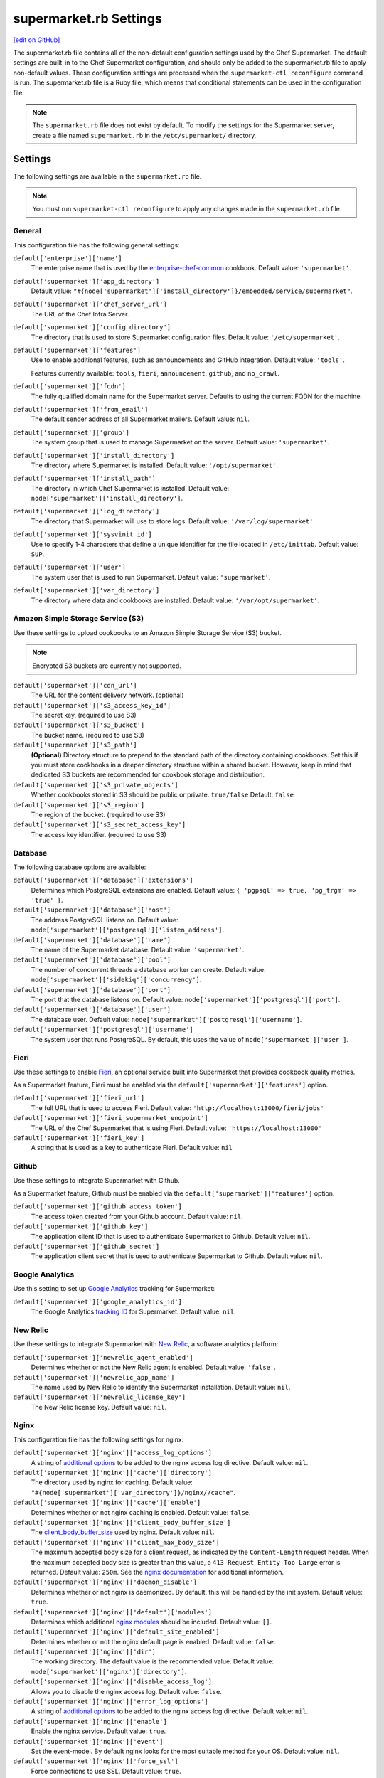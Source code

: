 =====================================================
supermarket.rb Settings
=====================================================
`[edit on GitHub] <https://github.com/chef/chef-web-docs/blob/master/chef_master/source/config_rb_supermarket.rst>`__

.. tag config_rb_supermarket_summary

The supermarket.rb file contains all of the non-default configuration settings used by the Chef Supermarket. The default settings are built-in to the Chef Supermarket configuration, and should only be added to the supermarket.rb file to apply non-default values. These configuration settings are processed when the ``supermarket-ctl reconfigure`` command is run. The supermarket.rb file is a Ruby file, which means that conditional statements can be used in the configuration file.

.. end_tag

.. note:: The ``supermarket.rb`` file does not exist by default. To modify the settings for the Supermarket server, create a file named ``supermarket.rb`` in the ``/etc/supermarket/`` directory.

Settings
=====================================================
The following settings are available in the ``supermarket.rb`` file.

.. note:: You must run ``supermarket-ctl reconfigure`` to apply any changes made in the ``supermarket.rb`` file.

General
-----------------------------------------------------
This configuration file has the following general settings:

``default['enterprise']['name']``
   The enterprise name that is used by the `enterprise-chef-common <https://github.com/chef-cookbooks/enterprise-chef-common>`__ cookbook. Default value: ``'supermarket'``.

``default['supermarket']['app_directory']``
   Default value: ``"#{node['supermarket']['install_directory']}/embedded/service/supermarket"``.

``default['supermarket']['chef_server_url']``
   The URL of the Chef Infra Server.

``default['supermarket']['config_directory']``
   The directory that is used to store Supermarket configuration files. Default value: ``'/etc/supermarket'``.

``default['supermarket']['features']``
     Use to enable additional features, such as announcements and GitHub integration. Default value: ``'tools'``.

     Features currently available: ``tools``, ``fieri``, ``announcement``, ``github``, and ``no_crawl``.

``default['supermarket']['fqdn']``
   The fully qualified domain name for the Supermarket server. Defaults to using the current FQDN for the machine.

``default['supermarket']['from_email']``
   The default sender address of all Supermarket mailers. Default value: ``nil``.

``default['supermarket']['group']``
   The system group that is used to manage Supermarket on the server. Default value: ``'supermarket'``.

``default['supermarket']['install_directory']``
   The directory where Supermarket is installed. Default value: ``'/opt/supermarket'``.

``default['supermarket']['install_path']``
   The directory in which Chef Supermarket is installed. Default value: ``node['supermarket']['install_directory']``.

``default['supermarket']['log_directory']``
   The directory that Supermarket will use to store logs. Default value: ``'/var/log/supermarket'``.

``default['supermarket']['sysvinit_id']``
   Use to specify 1-4 characters that define a unique identifier for the file located in ``/etc/inittab``. Default value: ``SUP``.

``default['supermarket']['user']``
   The system user that is used to run Supermarket. Default value: ``'supermarket'``.

``default['supermarket']['var_directory']``
   The directory where data and cookbooks are installed. Default value: ``'/var/opt/supermarket'``.

.. default['supermarket']['port'] = node['supermarket']['nginx']['force_ssl'] ? node['supermarket']['nginx']['ssl_port'] : node['supermarket']['non_ssl_port']
.. default['supermarket']['protocol'] = node['supermarket']['nginx']['force_ssl'] ? 'https' : 'http'
.. default['supermarket']['pubsubhubbub_callback_url'] = nil
.. default['supermarket']['pubsubhubbub_secret'] = nil
.. default['supermarket']['redis_url'] = "redis://#{node['supermarket']['redis']['bind']}:#{node['supermarket']['redis']['port']}/0/supermarket"

Amazon Simple Storage Service (S3)
-----------------------------------------------------
Use these settings to upload cookbooks to an Amazon Simple Storage Service (S3) bucket. 

.. note:: Encrypted S3 buckets are currently not supported.

``default['supermarket']['cdn_url']``
   The URL for the content delivery network. (optional)

``default['supermarket']['s3_access_key_id']``
   The secret key. (required to use S3)

``default['supermarket']['s3_bucket']``
   The bucket name. (required to use S3)

``default['supermarket']['s3_path']``
   **(Optional)** Directory structure to prepend to the standard path of the directory containing cookbooks. Set this if you must store cookbooks in a deeper directory structure within a shared bucket. However, keep in mind that dedicated S3 buckets are recommended for cookbook storage and distribution.

``default['supermarket']['s3_private_objects']``
   Whether cookbooks stored in S3 should be public or private. ``true/false`` Default: ``false``

``default['supermarket']['s3_region']``
   The region of the bucket. (required to use S3)

``default['supermarket']['s3_secret_access_key']``
   The access key identifier. (required to use S3)

Database
-----------------------------------------------------
The following database options are available:

``default['supermarket']['database']['extensions']``
   Determines which PostgreSQL extensions are enabled. Default value: ``{ 'pgpsql' => true, 'pg_trgm' => 'true' }``.

``default['supermarket']['database']['host']``
   The address PostgreSQL listens on. Default value: ``node['supermarket']['postgresql']['listen_address']``.

``default['supermarket']['database']['name']``
   The name of the Supermarket database. Default value: ``'supermarket'``.

``default['supermarket']['database']['pool']``
   The number of concurrent threads a database worker can create. Default value: ``node['supermarket']['sidekiq']['concurrency']``.

``default['supermarket']['database']['port']``
   The port that the database listens on. Default value: ``node['supermarket']['postgresql']['port']``.

``default['supermarket']['database']['user']``
   The database user. Default value: ``node['supermarket']['postgresql']['username']``.

``default['supermarket']['postgresql']['username']``
   The system user that runs PostgreSQL. By default, this uses the value of ``node['supermarket']['user']``.

Fieri
-----------------------------------------------------
Use these settings to enable `Fieri </supermarket.html#fieri>`__, an optional service built into Supermarket that provides cookbook quality metrics.

As a Supermarket feature, Fieri must be enabled via the ``default['supermarket']['features']`` option.

``default['supermarket']['fieri_url']``
   The full URL that is used to access Fieri. Default value: ``'http://localhost:13000/fieri/jobs'``

``default['supermarket']['fieri_supermarket_endpoint']``
   The URL of the Chef Supermarket that is using Fieri. Default value: ``'https://localhost:13000'``

``default['supermarket']['fieri_key']``
   A string that is used as a key to authenticate Fieri. Default value: ``nil``

Github
-----------------------------------------------------
Use these settings to integrate Supermarket with Github.

As a Supermarket feature, Github must be enabled via the ``default['supermarket']['features']`` option.

``default['supermarket']['github_access_token']``
   The access token created from your Github account. Default value: ``nil``.

``default['supermarket']['github_key']``
   The application client ID that is used to authenticate Supermarket to Github. Default value: ``nil``.

``default['supermarket']['github_secret']``
   The application client secret that is used to authenticate Supermarket to Github. Default value: ``nil``.

Google Analytics
-----------------------------------------------------
Use this setting to set up `Google Analytics <https://analytics.google.com>`__ tracking for Supermarket:

``default['supermarket']['google_analytics_id']``
   The Google Analytics `tracking ID <https://support.google.com/analytics/answer/7372977?hl=en>`__ for Supermarket. Default value: ``nil``.

New Relic
-----------------------------------------------------
Use these settings to integrate Supermarket with `New Relic <https://newrelic.com/>`__, a software analytics platform:

``default['supermarket']['newrelic_agent_enabled']``
   Determines whether or not the New Relic agent is enabled. Default value: ``'false'``.

``default['supermarket']['newrelic_app_name']``
   The name used by New Relic to identify the Supermarket installation. Default value: ``nil``.

``default['supermarket']['newrelic_license_key']``
   The New Relic license key. Default value: ``nil``.

Nginx
-----------------------------------------------------
This configuration file has the following settings for nginx:

``default['supermarket']['nginx']['access_log_options']``
   A string of `additional options <https://nginx.org/en/docs/http/ngx_http_log_module.html>`__ to be added to the nginx access log directive. Default value: ``nil``.

``default['supermarket']['nginx']['cache']['directory']``
   The directory used by nginx for caching. Default value: ``"#{node['supermarket']['var_directory']}/nginx//cache"``.

``default['supermarket']['nginx']['cache']['enable']``
   Determines whether or not nginx caching is enabled. Default value: ``false``.

``default['supermarket']['nginx']['client_body_buffer_size']``
   The `client_body_buffer_size <https://nginx.org/en/docs/http/ngx_http_core_module.html#client_body_buffer_size>`__ used by nginx. Default value: ``nil``.

``default['supermarket']['nginx']['client_max_body_size']``
   The maximum accepted body size for a client request, as indicated by the ``Content-Length`` request header. When the maximum accepted body size is greater than this value, a ``413 Request Entity Too Large`` error is returned. Default value: ``250m``. See the `nginx documentation <https://nginx.org/en/docs/http/ngx_http_core_module.html#client_max_body_size>`__ for additional information.

``default['supermarket']['nginx']['daemon_disable']``
   Determines whether or not nginx is daemonized. By default, this will be handled by the init system. Default value: ``true``.

``default['supermarket']['nginx']['default']['modules']``
   Determines which additional `nginx modules <https://www.nginx.com/resources/wiki/modules/>`__ should be included. Default value: ``[]``.

``default['supermarket']['nginx']['default_site_enabled']``
   Determines whether or not the nginx default page is enabled. Default value: ``false``.

``default['supermarket']['nginx']['dir']``
   The working directory. The default value is the recommended value. Default value: ``node['supermarket']['nginx']['directory']``.

``default['supermarket']['nginx']['disable_access_log']``
   Allows you to disable the nginx access log. Default value: ``false``.

``default['supermarket']['nginx']['error_log_options']``
   A string of `additional options <https://nginx.org/en/docs/http/ngx_http_log_module.html>`__ to be added to the nginx access log directive. Default value: ``nil``.

``default['supermarket']['nginx']['enable']``
   Enable the nginx service. Default value: ``true``.

``default['supermarket']['nginx']['event']``
   Set the event-model. By default nginx looks for the most suitable method for your OS. Default value: ``nil``.

``default['supermarket']['nginx']['force_ssl']``
   Force connections to use SSL. Default value: ``true``.

``default['supermarket']['nginx']['group']``
   The system group that is used to manage nginx. Default value: ``node['supermarket']['group']``.

``default['supermarket']['nginx']['gzip']``
   Enable gzip compression. Default value: ``on``.

``default['supermarket']['gzip_buffers']``
   Set the `gzip buffer <https://nginx.org/en/docs/http/ngx_http_gzip_module.html#gzip_buffers>` size. The nginx default is equal to one memory page. Default value: ``nil``.

``default['supermarket']['nginx']['gzip_comp_level']``
   The compression level used with gzip, from least amount of compression (``1``, fastest) to the most (``2``, slowest). Default value: ``2``.

``default['supermarket']['gzip_disable']``
   Disables gzip compression when a ``User-Agent`` field is present in headers matching the specified regular expressions. Default value: ``'MSIE [1-6]\.'``.

``default['supermarket']['nginx']['gzip_http_version']``
   Enable gzip depending on the version of the HTTP request. Default value: ``1.0``.

``default['supermarket']['gzip_min_length']``
   The minimum reponse length that will be compressed by gzip, as determined by the ``Content-Length`` response header. Default value: ``1000``.

``default['supermarket']['nginx']['gzip_proxied']``
   Determines whether or not proxied requests are compressed with gzip, based on the presence of the ``Via`` request header field. Default value: ``any``.

``default['supermarket']['nginx']['gzip_static']``
   Allows you to send precompressed files with the ``.gz`` file extension instead of regular files. Requires the `ngx_http_gzip_static_module <https://nginx.org/en/docs/http/ngx_http_gzip_static_module.html>`__ module. Default value: ``'off'``.

``default['supermarket']['nginx']['gzip_types']``
   Enable compression for the specified MIME-types. Default value: ``[ 'text/plain', 'text/css', 'application/x-javascript', 'text/xml', 'application/xml', 'application/xml+rss', 'application/atom+xml', 'text/javascript', 'application/javascript', 'application/json' ]``.

``default['supermarket']['gzip_vary']``
   Determines whether or not the ``Vary: Accept-Encoding`` response header field is inserted when the following directives are active: ``gzip``,``gzip_static``, or ``gunzip``. Default value: ``'off'``.

``default['supermarket']['nginx']['keepalive']``
   Use to enable `Keepalived <http://www.keepalived.org/documentation.html>`__. Default value: ``'on'``.

``default['supermarket']['nginx']['keepalive_timeout']``
   The amount of time (in seconds) to wait for requests on a ``Keepalived`` connection. Default value: ``65``.

``default['supermarket']['nginx']['log_dir']``
   The directory in which log data is stored. The default value is the recommended value. Default value: ``node['supermarket']['nginx']['log_directory']``.

``default['supermarket']['nginx']['log_rotation']``
   The log rotation policy for this service. Log files are rotated when they exceed ``file_maxbytes``. The maximum number of log files in the rotation is defined by ``num_to_keep``. Default value: ``{ 'file_maxbytes' => 104857600, 'num_to_keep' => 10 }``

``default['supermarket']['nginx']['multi_accept']``
   Determines whether a worker process accepts a single connection at a time, or all new connections at one time. The default value sets this to a single connection at a time. Default value: ``false``.

``default['supermarket']['nginx']['non_ssl_port']``
   The port on which the WebUI and API are bound for non-SSL connections. Default value: ``80``. Set to ``false`` to disable non-SSL connections.

``default['supermarket']['nginx']['pid']``
   The system process ID for the nginx service. Default value: ``"#{node['supermarket']['nginx']['directory']}/nginx.pid"``.

``default['supermarket']['nginx']['proxy_read_timeout']``
   Defines a timeout between two successive read operations for reading a response from the proxied server. Default value: ``nil``.

``default['supermarket']['nginx']['redirect_to_canonical']``
   Redirect requests to the Supermarket server FQDN. Default value: ``true``.

``default['supermarket']['nginx']['sendfile']``
   Copy data between file descriptors when ``sendfile()`` is used. Default value: ``on``.

``default['supermarket']['nginx']['server_names_hash_bucket_size']``
   The size of the bucket that contains the server names hash tables. Default value: ``64``.

``default['supermarket']['nginx']['server_tokens']``
   Determines whether or not the nginx version is included in error pages and the ``Server`` response header. Default value: ``nil``.

``default['supermarket']['nginx']['ssl_port']``
   The port that is used by nginx to terminate SSL connections. Default value: ``443``.

``default['supermarket']['nginx']['types_hash_bucket_size']``
   Determines the bucket size for the types hash tables. Default value: ``64``.

``default['supermarket']['nginx']['types_hash_max_size']``
   Sets the maximum size of the types hash table. Default value: ``2048``.

``default['supermarket']['nginx']['user']``
   The system user that is used to run nginx. Default value: ``node['supermarket']['user']``.

``default['supermarket']['nginx']['worker_connections']``
   The maximum number of simultaneous clients. Use with ``nginx['worker_processes']`` to determine the maximum number of allowed clients. Default value: ``1024``.

``default['supermarket']['nginx']['worker_rlimit_nofile']``
   Determines the maximum number of open files allowed for worker processes. Default value: ``nil``.

``default['supermarket']['nginx']['worker_processes']``
   The number of allowed worker processes. Use with ``nginx['worker_connections']`` to determine the maximum number of allowed clients. Default value: ``node['cpu'] && node['cpu']['total'] ? node['cpu']['total'] : 1``.

Oauth2
-----------------------------------------------------
This configuration file has the following settings for the Chef Infra Server identity service:

``default['supermarket']['chef_oauth2_app_id']``
   The `Chef Identity </install_supermarket.html#chef-identity>`__ application ID created for Supermarket on the Chef Infra Server. See the `Chef Identity configuration </install_supermarket.html#configure>`__ section of the Supermarket installation guide for additional details.

``default['supermarket']['chef_oauth2_secret']``
   The `Chef Identity </install_supermarket.html#chef-identity>`__ application secret created for Supermarket on the Chef Infra Server. See the `Chef Identity configuration </install_supermarket.html#configure>`__ section of the Supermarket installation guide for additional details.

``default['supermarket']['chef_oauth2_url']``
   The URL of the Chef Infra Server that Supermarket connects to. Default value: ``node['supermarket']['chef_server_url']``.

``default['supermarket']['chef_oauth2_verify_ssl']``
   Determines whether or not Supermarket performs SSL verification. Default value: ``true``. If your Chef Infra Server is using a self-signed certificate without a properly configured certificate authority, this must be set to ``false``.

PostgreSQL
-----------------------------------------------------
This configuration file has the following settings for PostgreSQL:

``default['supermarket']['postgresql']['checkpoint_completion_target']``
   A completion percentage that is used to determine how quickly a checkpoint should finish in relation to the completion status of the next checkpoint. For example, if the value is ``0.5``, then a checkpoint attempts to finish before 50% of the next checkpoint is done. Default value: ``0.5``.

``default['supermarket']['postgresql']['checkpoint_segments']``
   The maximum amount (in megabytes) between checkpoints in log file segments. Default value: ``3``.

``default['supermarket']['postgresql']['checkpoint_timeout']``
   The amount of time (in minutes) between checkpoints. Default value: ``'5min'``.

``default['supermarket']['postgresql']['checkpoint_warning']``
   The frequency (in seconds) at which messages are sent to the server log files if checkpoint segments are being filled faster than their currently configured values. Default value: ``'30s'``.

``default['supermarket']['postgresql']['data_directory']``
   The directory in which on-disk data is stored. The default value is the recommended value. Default value: ``"#{node['supermarket']['var_directory']}/postgresql/9.3/data"``.

``default['supermarket']['postgresql']['effective_cache_size']``
   The size of the disk cache that is used for data files. Default value: ``'128MB'``.

``default['supermarket']['postgresql']['enable']``
   Enable a service. Default value: ``true``.

``default['supermarket']['postgresql']['listen_address']``
   The connection source to which PostgreSQL is to respond. Default value: ``'127.0.0.1'``.

``default['supermarket']['postgresql']['log_directory']``
   The directory in which log data is stored. The default value is the recommended value. Default value: ``"#{node['supermarket']['log_directory']}/postgresql"``.

``default['supermarket']['postgresql']['log_rotation']``
   The log rotation policy for this service. Log files are rotated when they exceed ``file_maxbytes``. The maximum number of log files in the rotation is defined by ``num_to_keep``. Default value: ``{ 'file_maxbytes' => 104857600, 'num_to_keep' => 10 }``

``default['supermarket']['postgresql']['max_connections']``
   The maximum number of allowed concurrent connections. Default value: ``350``.

``default['supermarket']['postgresql']['md5_auth_cidr_addresses']``
   Use to encrypt passwords using MD5 hashes. Default value: ``['127.0.0.1/32', '::1/128']``.

``default['supermarket']['postgresql']['port']``
   The port on which the service is to listen. Default value: ``15432``.

``default['supermarket']['postgresql']['shared_buffers']``
   The amount of memory that is dedicated to PostgreSQL for data caching. Default value: ``"#{(node['memory']['total'].to_i / 4) / (1024)}MB"``.

``default['supermarket']['postgresql']['shmall']``
   The total amount of available shared memory. Default value: ``4194304``.

``default['supermarket']['postgresql']['shmmax']``
   The maximum amount of shared memory. Default value: ``17179869184``.

``default['supermarket']['postgresql']['work_mem']``
   The size (in megabytes) of allowed in-memory sorting. Default value: ``'8MB'``.

Redis
-----------------------------------------------------
This configuration file has the following settings for Redis:

``default['supermarket']['redis']['bind']``
   Bind Redis to the specified IP address. Default value: ``'127.0.0.1'``.

``default['supermarket']['redis']['directory']``
   The working directory. The default value is the recommended value. Default value: ``"#{node['supermarket']['var_directory']}/redis"``.

``default['supermarket']['redis']['enable']``
   Enable a service. Default value: ``true``.

``default['supermarket']['redis']['log_directory']``
   The directory in which log data is stored. The default value is the recommended value. Default value: ``"#{node['supermarket']['log_directory']}/redis"``.

``default['supermarket']['redis']['log_rotation']``
   The log rotation policy for this service. Log files are rotated when they exceed ``file_maxbytes``. The maximum number of log files in the rotation is defined by ``num_to_keep``. Default value: ``{ 'file_maxbytes' => 104857600, 'num_to_keep' => 10 }``

``default['supermarket']['redis']['port']``
   The port on which the service is to listen. Default value: ``'16379'``.

Ruby on Rails
-----------------------------------------------------
This configuration file has the following settings for Ruby on Rails:

``default['supermarket']['rails']['enable']``
   Enable a service. Default value: ``true``.

``default['supermarket']['rails']['log_directory']``
   The directory in which log data is stored. The default value is the recommended value. Default value: ``"#{node['supermarket']['log_directory']}/rails"``.

``default['supermarket']['rails']['log_rotation']``
   The log rotation policy for this service. Log files are rotated when they exceed ``file_maxbytes``. The maximum number of log files in the rotation is defined by ``num_to_keep``. Default value: ``{ 'file_maxbytes' => 104857600, 'num_to_keep' => 10 }``

``default['supermarket']['rails']['port']``
   The port on which the service is to listen. Default value: ``13000``.

runit
-----------------------------------------------------
This configuration file has the following settings for runit:

``default['supermarket']['runit']['svlogd_bin']``
   Default value: ``"#{node['supermarket']['install_directory']}/embedded/bin/svlogd"``.

Sentry
-----------------------------------------------------
This option is used to integrate Supermarket with the `Sentry <https://sentry.io/welcome/>`__ error logging service:

``default['supermarket']['sentry_url']``
   The Sentry URL that is used to send error reports. Default value: ``nil``.

Sidekiq
-----------------------------------------------------
This configuration file has the following settings for background processes that are managed by Sidekiq:

``default['supermarket']['sidekiq']['concurrency']``
   Determines how many threads a Sidekiq process can spin up. Default value: ``25``.

``default['supermarket']['sidekiq']['enable']``
   Enable the Sidekiq service. Default value: ``true``.

``default['supermarket']['sidekiq']['log_directory']``
   The directory in which log data is stored. The default value is the recommended value. Default value: ``"#{node['supermarket']['log_directory']}/sidekiq"``.

``default['supermarket']['sidekiq']['log_rotation']``
   The log rotation policy for this service. Log files are rotated when they exceed ``file_maxbytes``. The maximum number of log files in the rotation is defined by ``num_to_keep``. Default value: ``{ 'file_maxbytes' => 104857600, 'num_to_keep' => 10 }``

``default['supermarket']['sidekiq']['timeout']``
   The amount of time (in seconds) that Sidekiq should wait for a worker before it is terminated. Default value: ``30``.

SMTP
-----------------------------------------------------
This configuration file has the following settings for SMTP:

``default['supermarket']['smtp_address']``
   The SMTP server address that Supermarket will use to send mail.

``default['supermarket']['smtp_password']``
   The SMTP server password.

``default['supermarket']['smtp_port']``
   The port on which the service is to listen.

``default['supermarket']['smtp_user_name']``
   The user on the SMTP server.

``default['supermarket']['from_email']``
   The default sender address of all Supermarket mailers. Default value: ``nil``.

SSL
-----------------------------------------------------
This configuration file has the following settings for SSL:

``default['supermarket']['ssl']['certificate']``
   The SSL certificate used to verify communication over HTTPS.

``default['supermarket']['ssl']['certificate_key']``
   The certificate key used for SSL communication.

``default['supermarket']['ssl']['company_name']``
   The name of your company. Default value: ``'My Supermarket'``.

``default['supermarket']['ssl']['country_name']``
   The country in which your company is located. Default value: ``'US'``.

``default['supermarket']['ssl']['directory']``
   The working directory. Default value: ``'/var/opt/supermarket/ssl'``.

``default['supermarket']['ssl']['email_address']``
   The default email address for your company. Default value: ``'you@example.com'``.

``default['supermarket']['ssl']['locality_name']``
   The city in which your company is located. Default value: ``'Seattle'``.

``default['supermarket']['ssl']['openssl_bin']``
   Default value: ``"#{node['supermarket']['install_directory']}/embedded/bin/openssl"``.

``default['supermarket']['ssl']['organizational_unit_name']``
   The organization or group within your company that is running the Chef Infra Server. Default value: ``'Operations'``.

``default['supermarket']['ssl']['session_cache']``
   Default value: ``'shared:SSL:4m'``.

``default['supermarket']['ssl']['session_timeout']``
   Default value: ``'5m'``.

``default['supermarket']['ssl']['ciphers']``
   The list of supported cipher suites that are used to establish a secure connection. To favor AES256 with ECDHE forward security, drop the ``RC4-SHA:RC4-MD5:RC4:RSA`` prefix. See https://wiki.mozilla.org/Security/Server_Side_TLS for more information. For example:

   .. code-block:: ruby

      nginx['ssl_ciphers'] = HIGH:MEDIUM:!LOW:!kEDH:!aNULL:!ADH:!eNULL:!EXP:!SSLv2:!SEED:!CAMELLIA:!PSK

``default['supermarket']['ssl']['protocols']``
   The SSL protocol versions that are enabled. Default value: ``'TLSv1 TLSv1.1 TLSv1.2'``.

``default['supermarket']['ssl']['state_name']``
   The state, province, or region in which your company is located. Default value: ``'WA'``.

StatsD
-----------------------------------------------------
This configuration file has the following settings for reporting to a StatsD server:

``default['supermarket']['statsd_port']``
   The port on which the service is to listen. Default value: ``nil``.

``default['supermarket']['statsd_url']``
   The URL to which reporting metrics are sent. Default value: ``nil``.

URLs
-----------------------------------------------------
Use these settings to replace ``chef.io`` URLs with your own internal mirrors or alternatives.

``default['supermarket']['chef_blog_url']``
   The URL of the Chef blog. Default value: ``"https://www.#{node['supermarket']['chef_domain']}/blog"``.

``default['supermarket']['chef_docs_url']``
   The URL of the Chef Docs site. Default value: ``"https://docs.#{node['supermarket']['chef_domain']}"``.

``default['supermarket']['chef_downloads_url']``
   The URL of the Chef downloads page. Default value: ``"https://downloads.#{node['supermarket']['chef_domain']}"``.

``default['supermarket']['chef_domain']``
   The root domain that is used by all Chef URLs. Most of the settings in this section rely upon this setting. Default value: ``'chef.io'``.

``default['supermarket']['chef_identity_url']``
   The URL that is used to interact with Chef Identity on the Chef Infra Server. Default value: ``"#{node['supermarket']['chef_server_url']}/id"``.

``default['supermarket']['chef_profile_url']``
   The URL that is used to log in to your Chef profile. Default value: ``node['supermarket']['chef_server_url']``.

``default['supermarket']['chef_sign_up_url']``
   The community signup URL. Default value: ``"#{node['supermarket']['chef_server_url']}/signup?ref=community"``.

``default['supermarket']['chef_www_url']``
   The Chef website URL. Default value: ``"https://www.#{node['supermarket']['chef_domain']}"``.

``default['supermarket']['learn_chef_url']``
   The Learn Chef Rally URL. Default value: ``"https://learn.#{node['supermarket']['chef_domain']}"``.
